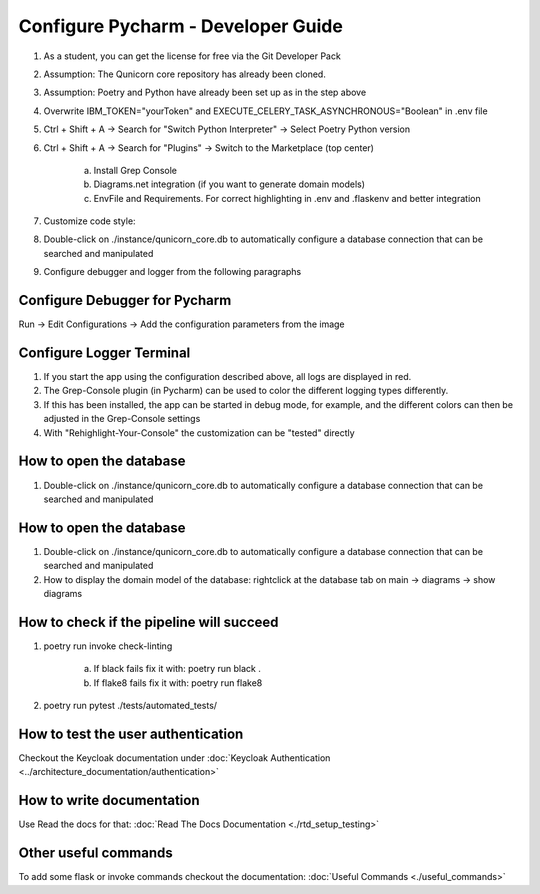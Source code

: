 Configure Pycharm - Developer Guide
===================================

1. As a student, you can get the license for free via the Git Developer Pack

2. Assumption: The Qunicorn core repository has already been cloned.

3. Assumption: Poetry and Python have already been set up as in the step above

4. Overwrite IBM_TOKEN="yourToken" and EXECUTE_CELERY_TASK_ASYNCHRONOUS="Boolean" in .env file

5. Ctrl + Shift + A → Search for "Switch Python Interpreter" → Select Poetry Python version

6. Ctrl + Shift + A → Search for "Plugins" → Switch to the Marketplace (top center)

    a. Install Grep Console

    b. Diagrams.net integration (if you want to generate domain models)

    c. EnvFile and Requirements. For correct highlighting in .env and .flaskenv and better integration

7. Customize code style:

8. Double-click on ./instance/qunicorn_core.db to automatically configure a database connection that can be searched and manipulated

9. Configure debugger and logger from the following paragraphs


Configure Debugger for Pycharm
------------------------------

Run → Edit Configurations → Add the configuration parameters from the image

.. image:: ../resources/images/configure_debugger.png


Configure Logger Terminal
-------------------------

1. If you start the app using the configuration described above, all logs are displayed in red.

2. The Grep-Console plugin (in Pycharm) can be used to color the different logging types differently.

3. If this has been installed, the app can be started in debug mode, for example, and the different colors can then be adjusted in the Grep-Console settings

4. With "Rehighlight-Your-Console" the customization can be "tested" directly

.. image:: ../resources/images/configure_logger.jpeg


How to open the database
------------------------

1. Double-click on ./instance/qunicorn_core.db to automatically configure a database connection that can be searched and manipulated


How to open the database
------------------------

1. Double-click on ./instance/qunicorn_core.db to automatically configure a database connection that can be searched and manipulated

2. How to display the domain model of the database: rightclick at the database tab on main -> diagrams -> show diagrams


How to check if the pipeline will succeed
-----------------------------------------

1. poetry run invoke check-linting

    a. If black fails fix it with: poetry run black .

    b. If flake8 fails fix it with: poetry run flake8

2. poetry run pytest ./tests/automated_tests/


How to test the user authentication
-----------------------------------

Checkout the Keycloak documentation under :doc:`Keycloak Authentication <../architecture_documentation/authentication>`


How to write documentation
--------------------------

Use Read the docs for that: :doc:`Read The Docs Documentation <./rtd_setup_testing>`


Other useful commands
----------------------

To add some flask or invoke commands checkout the documentation: :doc:`Useful Commands <./useful_commands>`

